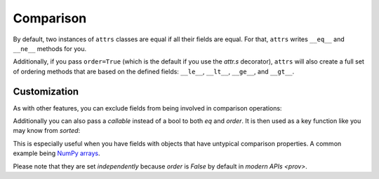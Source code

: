 Comparison
==========

By default, two instances of ``attrs`` classes are equal if all their fields are equal.
For that, ``attrs`` writes ``__eq__`` and ``__ne__`` methods for you.

Additionally, if you pass ``order=True`` (which is the default if you use the `attr.s` decorator), ``attrs`` will also create a full set of ordering methods that are based on the defined fields: ``__le__``, ``__lt__``, ``__ge__``, and ``__gt__``.


Customization
-------------

As with other features, you can exclude fields from being involved in comparison operations:

.. doctest::

   >>> import attr
   >>> @attr.s
   ... class C(object):
   ...     x = attr.ib()
   ...     y = attr.ib(eq=False)
   >>> C(1, 2) == C(1, 3)
   True

Additionally you can also pass a *callable* instead of a bool to both *eq* and *order*.
It is then used as a key function like you may know from `sorted`:

.. doctest::

   >>> import attr
   >>> @attr.s
   ... class S(object):
   ...     x = attr.ib(eq=str.lower)
   >>> S("foo") == S("FOO")
   True
   >>> @attr.s
   ... class C(object):
   ...     x = attr.ib(order=int)
   >>> C("10") > C("2")
   True

This is especially useful when you have fields with objects that have untypical comparison properties.
A common example being `NumPy arrays <https://github.com/python-attrs/attrs/issues/435>`_.

Please note that they are set *independently* because *order* is `False` by default in `modern APIs <prov>`.
